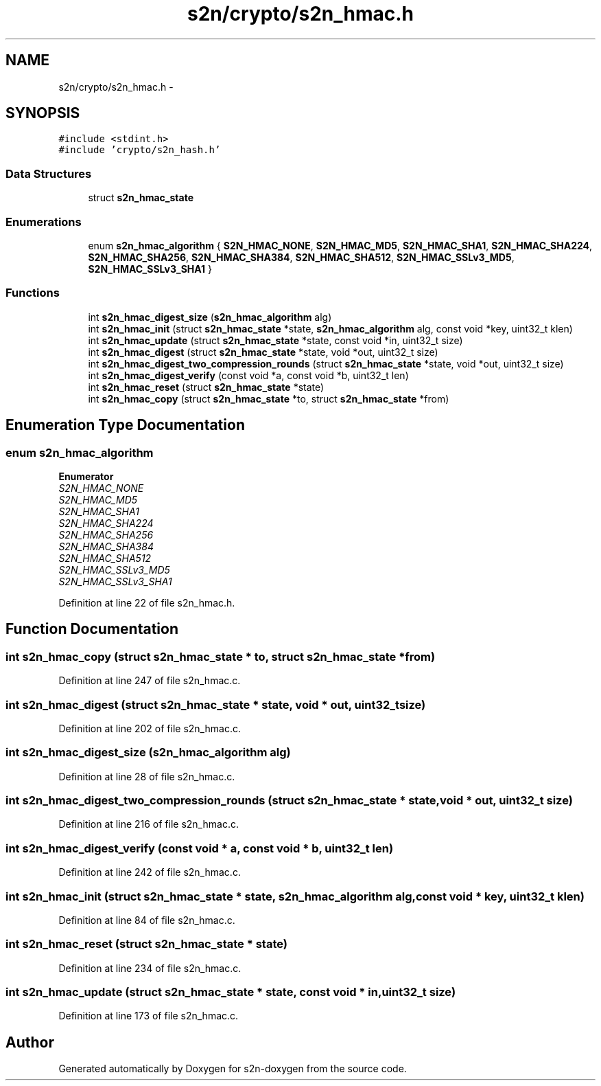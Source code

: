 .TH "s2n/crypto/s2n_hmac.h" 3 "Tue Jun 28 2016" "s2n-doxygen" \" -*- nroff -*-
.ad l
.nh
.SH NAME
s2n/crypto/s2n_hmac.h \- 
.SH SYNOPSIS
.br
.PP
\fC#include <stdint\&.h>\fP
.br
\fC#include 'crypto/s2n_hash\&.h'\fP
.br

.SS "Data Structures"

.in +1c
.ti -1c
.RI "struct \fBs2n_hmac_state\fP"
.br
.in -1c
.SS "Enumerations"

.in +1c
.ti -1c
.RI "enum \fBs2n_hmac_algorithm\fP { \fBS2N_HMAC_NONE\fP, \fBS2N_HMAC_MD5\fP, \fBS2N_HMAC_SHA1\fP, \fBS2N_HMAC_SHA224\fP, \fBS2N_HMAC_SHA256\fP, \fBS2N_HMAC_SHA384\fP, \fBS2N_HMAC_SHA512\fP, \fBS2N_HMAC_SSLv3_MD5\fP, \fBS2N_HMAC_SSLv3_SHA1\fP }"
.br
.in -1c
.SS "Functions"

.in +1c
.ti -1c
.RI "int \fBs2n_hmac_digest_size\fP (\fBs2n_hmac_algorithm\fP alg)"
.br
.ti -1c
.RI "int \fBs2n_hmac_init\fP (struct \fBs2n_hmac_state\fP *state, \fBs2n_hmac_algorithm\fP alg, const void *key, uint32_t klen)"
.br
.ti -1c
.RI "int \fBs2n_hmac_update\fP (struct \fBs2n_hmac_state\fP *state, const void *in, uint32_t size)"
.br
.ti -1c
.RI "int \fBs2n_hmac_digest\fP (struct \fBs2n_hmac_state\fP *state, void *out, uint32_t size)"
.br
.ti -1c
.RI "int \fBs2n_hmac_digest_two_compression_rounds\fP (struct \fBs2n_hmac_state\fP *state, void *out, uint32_t size)"
.br
.ti -1c
.RI "int \fBs2n_hmac_digest_verify\fP (const void *a, const void *b, uint32_t len)"
.br
.ti -1c
.RI "int \fBs2n_hmac_reset\fP (struct \fBs2n_hmac_state\fP *state)"
.br
.ti -1c
.RI "int \fBs2n_hmac_copy\fP (struct \fBs2n_hmac_state\fP *to, struct \fBs2n_hmac_state\fP *from)"
.br
.in -1c
.SH "Enumeration Type Documentation"
.PP 
.SS "enum \fBs2n_hmac_algorithm\fP"

.PP
\fBEnumerator\fP
.in +1c
.TP
\fB\fIS2N_HMAC_NONE \fP\fP
.TP
\fB\fIS2N_HMAC_MD5 \fP\fP
.TP
\fB\fIS2N_HMAC_SHA1 \fP\fP
.TP
\fB\fIS2N_HMAC_SHA224 \fP\fP
.TP
\fB\fIS2N_HMAC_SHA256 \fP\fP
.TP
\fB\fIS2N_HMAC_SHA384 \fP\fP
.TP
\fB\fIS2N_HMAC_SHA512 \fP\fP
.TP
\fB\fIS2N_HMAC_SSLv3_MD5 \fP\fP
.TP
\fB\fIS2N_HMAC_SSLv3_SHA1 \fP\fP
.PP
Definition at line 22 of file s2n_hmac\&.h\&.
.SH "Function Documentation"
.PP 
.SS "int s2n_hmac_copy (struct \fBs2n_hmac_state\fP * to, struct \fBs2n_hmac_state\fP * from)"

.PP
Definition at line 247 of file s2n_hmac\&.c\&.
.SS "int s2n_hmac_digest (struct \fBs2n_hmac_state\fP * state, void * out, uint32_t size)"

.PP
Definition at line 202 of file s2n_hmac\&.c\&.
.SS "int s2n_hmac_digest_size (\fBs2n_hmac_algorithm\fP alg)"

.PP
Definition at line 28 of file s2n_hmac\&.c\&.
.SS "int s2n_hmac_digest_two_compression_rounds (struct \fBs2n_hmac_state\fP * state, void * out, uint32_t size)"

.PP
Definition at line 216 of file s2n_hmac\&.c\&.
.SS "int s2n_hmac_digest_verify (const void * a, const void * b, uint32_t len)"

.PP
Definition at line 242 of file s2n_hmac\&.c\&.
.SS "int s2n_hmac_init (struct \fBs2n_hmac_state\fP * state, \fBs2n_hmac_algorithm\fP alg, const void * key, uint32_t klen)"

.PP
Definition at line 84 of file s2n_hmac\&.c\&.
.SS "int s2n_hmac_reset (struct \fBs2n_hmac_state\fP * state)"

.PP
Definition at line 234 of file s2n_hmac\&.c\&.
.SS "int s2n_hmac_update (struct \fBs2n_hmac_state\fP * state, const void * in, uint32_t size)"

.PP
Definition at line 173 of file s2n_hmac\&.c\&.
.SH "Author"
.PP 
Generated automatically by Doxygen for s2n-doxygen from the source code\&.
